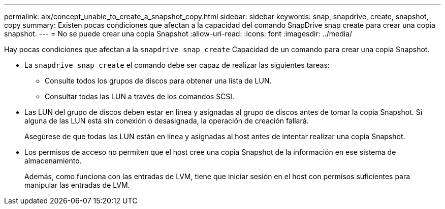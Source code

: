 ---
permalink: aix/concept_unable_to_create_a_snapshot_copy.html 
sidebar: sidebar 
keywords: snap, snapdrive, create, snapshot, copy 
summary: Existen pocas condiciones que afectan a la capacidad del comando SnapDrive snap create para crear una copia snapshot. 
---
= No se puede crear una copia Snapshot
:allow-uri-read: 
:icons: font
:imagesdir: ../media/


[role="lead"]
Hay pocas condiciones que afectan a la `snapdrive snap create` Capacidad de un comando para crear una copia Snapshot.

* La `snapdrive snap create` el comando debe ser capaz de realizar las siguientes tareas:
+
** Consulte todos los grupos de discos para obtener una lista de LUN.
** Consultar todas las LUN a través de los comandos SCSI.


* Las LUN del grupo de discos deben estar en línea y asignadas al grupo de discos antes de tomar la copia Snapshot. Si alguna de las LUN está sin conexión o desasignada, la operación de creación fallará.
+
Asegúrese de que todas las LUN están en línea y asignadas al host antes de intentar realizar una copia Snapshot.

* Los permisos de acceso no permiten que el host cree una copia Snapshot de la información en ese sistema de almacenamiento.
+
Además, como funciona con las entradas de LVM, tiene que iniciar sesión en el host con permisos suficientes para manipular las entradas de LVM.


